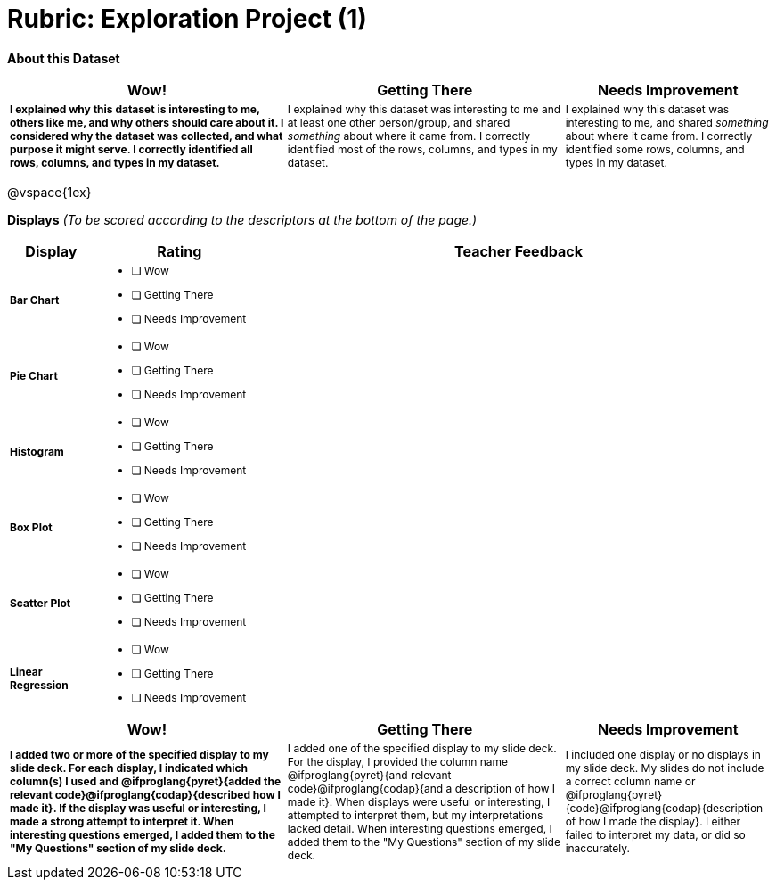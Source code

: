 [.landscape]
= Rubric: Exploration Project (1)

++++
<style>
	td { font-size: 9pt !important; }
	td:first-of-type { font-weight: bold !important; }
</style>
++++

*About this Dataset*

[cols="4,4,3", options="header"]
|===

| Wow!
| Getting There
| Needs Improvement

| I explained why this dataset is interesting to me, others like me, and why others should care about it. I considered why the dataset was collected, and what purpose it might serve. I correctly identified all rows, columns, and types in my dataset.
| I explained why this dataset was interesting to me and at least one other person/group, and shared _something_ about where it came from. I correctly identified most of the rows, columns, and types in my dataset.
| I explained why this dataset was interesting to me, and shared _something_ about where it came from. I correctly identified some rows, columns, and types in my dataset.
|===

@vspace{1ex}

*Displays* _(To be scored according to the descriptors at the bottom of the page.)_

[.FillVerticalSpace, cols=".^1a,2a,6a", options="header"]
|===

| Display
| Rating
| Teacher Feedback


| Bar Chart
| * [ ] Wow
* [ ] Getting There
* [ ] Needs Improvement
|


| Pie Chart
| * [ ] Wow
* [ ] Getting There
* [ ] Needs Improvement
|

| Histogram
| * [ ] Wow
* [ ] Getting There
* [ ] Needs Improvement
|

| Box Plot
| * [ ] Wow
* [ ] Getting There
* [ ] Needs Improvement
|

| Scatter Plot
| * [ ] Wow
* [ ] Getting There
* [ ] Needs Improvement
|

| Linear Regression
| * [ ] Wow
* [ ] Getting There
* [ ] Needs Improvement
|

|===

[cols="4,4,3", options="header"]
|===

| Wow!
| Getting There
| Needs Improvement

| I added two or more of the specified display to my slide deck. For each display, I indicated which column(s) I used and @ifproglang{pyret}{added the relevant code}@ifproglang{codap}{described how I made it}. If the display was useful or interesting, I made a strong attempt to interpret it. When interesting questions emerged, I added them to the "My Questions" section of my slide deck.
| I added one of the specified display to my slide deck. For the display, I provided the column name @ifproglang{pyret}{and relevant code}@ifproglang{codap}{and a description of how I made it}. When displays were useful or interesting, I attempted to interpret them, but my interpretations lacked detail. When interesting questions emerged, I added them to the "My Questions" section of my slide deck.
| I included one display or no displays in my slide deck. My slides do not include a correct column name or @ifproglang{pyret}{code}@ifproglang{codap}{description of how I made the display}. I either failed to interpret my data, or did so inaccurately.

|===
